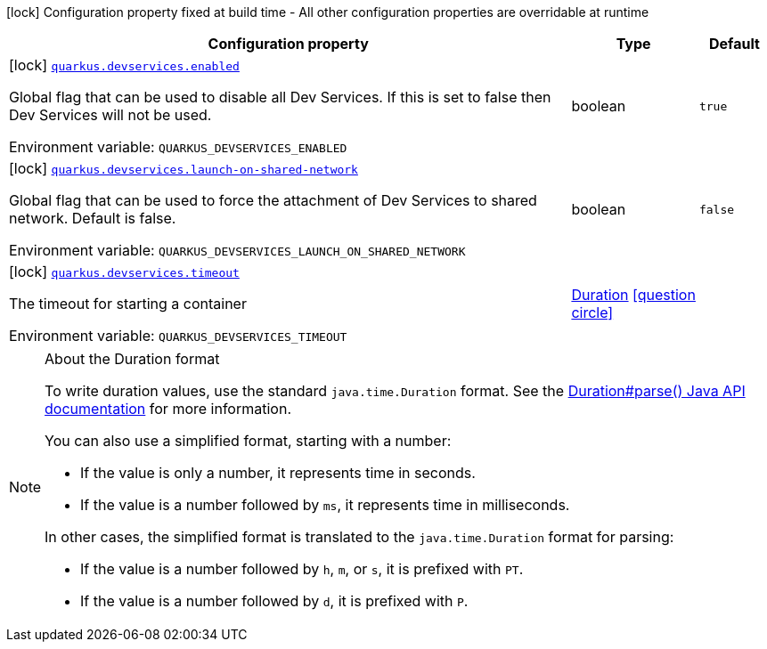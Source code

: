 [.configuration-legend]
icon:lock[title=Fixed at build time] Configuration property fixed at build time - All other configuration properties are overridable at runtime
[.configuration-reference.searchable, cols="80,.^10,.^10"]
|===

h|[.header-title]##Configuration property##
h|Type
h|Default

a|icon:lock[title=Fixed at build time] [[quarkus-core_quarkus-devservices-enabled]] [.property-path]##link:#quarkus-core_quarkus-devservices-enabled[`quarkus.devservices.enabled`]##
ifdef::add-copy-button-to-config-props[]
config_property_copy_button:+++quarkus.devservices.enabled+++[]
endif::add-copy-button-to-config-props[]


[.description]
--
Global flag that can be used to disable all Dev Services. If this is set to false then Dev Services will not be used.


ifdef::add-copy-button-to-env-var[]
Environment variable: env_var_with_copy_button:+++QUARKUS_DEVSERVICES_ENABLED+++[]
endif::add-copy-button-to-env-var[]
ifndef::add-copy-button-to-env-var[]
Environment variable: `+++QUARKUS_DEVSERVICES_ENABLED+++`
endif::add-copy-button-to-env-var[]
--
|boolean
|`true`

a|icon:lock[title=Fixed at build time] [[quarkus-core_quarkus-devservices-launch-on-shared-network]] [.property-path]##link:#quarkus-core_quarkus-devservices-launch-on-shared-network[`quarkus.devservices.launch-on-shared-network`]##
ifdef::add-copy-button-to-config-props[]
config_property_copy_button:+++quarkus.devservices.launch-on-shared-network+++[]
endif::add-copy-button-to-config-props[]


[.description]
--
Global flag that can be used to force the attachment of Dev Services to shared network. Default is false.


ifdef::add-copy-button-to-env-var[]
Environment variable: env_var_with_copy_button:+++QUARKUS_DEVSERVICES_LAUNCH_ON_SHARED_NETWORK+++[]
endif::add-copy-button-to-env-var[]
ifndef::add-copy-button-to-env-var[]
Environment variable: `+++QUARKUS_DEVSERVICES_LAUNCH_ON_SHARED_NETWORK+++`
endif::add-copy-button-to-env-var[]
--
|boolean
|`false`

a|icon:lock[title=Fixed at build time] [[quarkus-core_quarkus-devservices-timeout]] [.property-path]##link:#quarkus-core_quarkus-devservices-timeout[`quarkus.devservices.timeout`]##
ifdef::add-copy-button-to-config-props[]
config_property_copy_button:+++quarkus.devservices.timeout+++[]
endif::add-copy-button-to-config-props[]


[.description]
--
The timeout for starting a container


ifdef::add-copy-button-to-env-var[]
Environment variable: env_var_with_copy_button:+++QUARKUS_DEVSERVICES_TIMEOUT+++[]
endif::add-copy-button-to-env-var[]
ifndef::add-copy-button-to-env-var[]
Environment variable: `+++QUARKUS_DEVSERVICES_TIMEOUT+++`
endif::add-copy-button-to-env-var[]
--
|link:https://docs.oracle.com/en/java/javase/17/docs/api/java.base/java/time/Duration.html[Duration] link:#duration-note-anchor-quarkus-core_quarkus-devservices[icon:question-circle[title=More information about the Duration format]]
|

|===

ifndef::no-duration-note[]
[NOTE]
[id=duration-note-anchor-quarkus-core_quarkus-devservices]
.About the Duration format
====
To write duration values, use the standard `java.time.Duration` format.
See the link:https://docs.oracle.com/en/java/javase/17/docs/api/java.base/java/time/Duration.html#parse(java.lang.CharSequence)[Duration#parse() Java API documentation] for more information.

You can also use a simplified format, starting with a number:

* If the value is only a number, it represents time in seconds.
* If the value is a number followed by `ms`, it represents time in milliseconds.

In other cases, the simplified format is translated to the `java.time.Duration` format for parsing:

* If the value is a number followed by `h`, `m`, or `s`, it is prefixed with `PT`.
* If the value is a number followed by `d`, it is prefixed with `P`.
====
endif::no-duration-note[]
